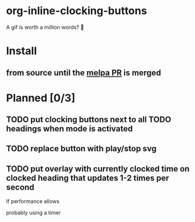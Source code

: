 * org-inline-clocking-buttons

A gif is worth a million words? 🤠

[[file:media/demo-org-clocking-buttons.gif]]

* Install

** from source until the [[https://github.com/melpa/melpa/pull/8410][melpa PR]] is merged

* Planned [0/3]

** TODO put clocking buttons next to all TODO headings when mode is activated

** TODO replace button with play/stop svg

** TODO put overlay with currently clocked time on clocked heading  that updates 1-2 times per second

If performance allows

probably using a timer
